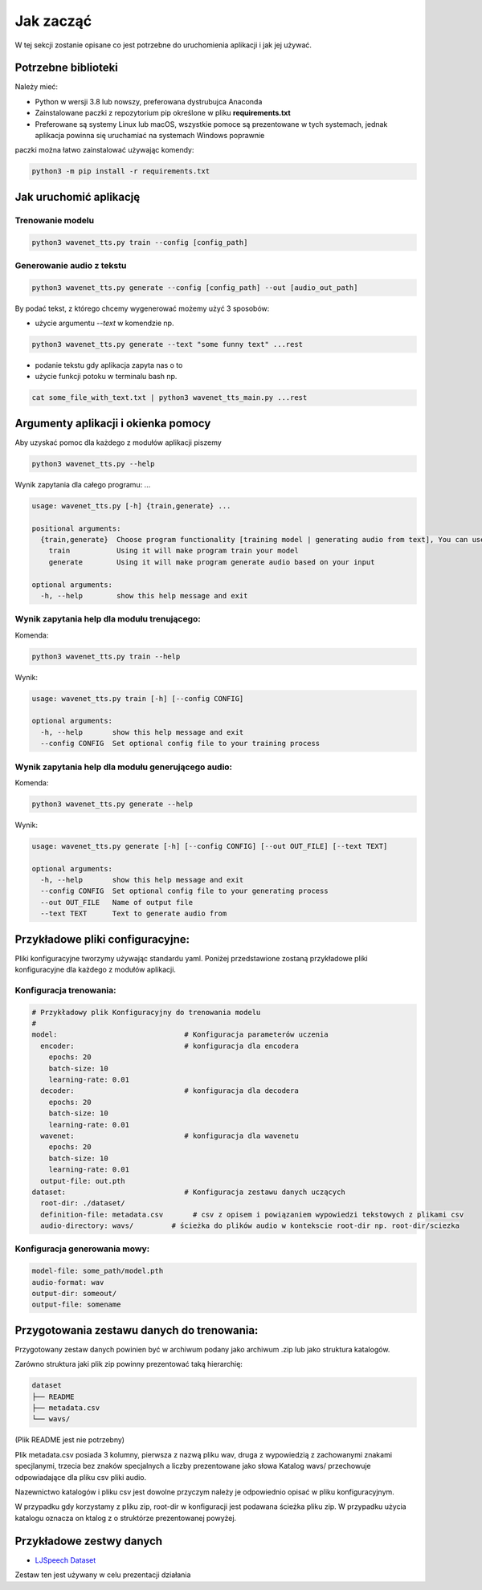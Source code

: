 
Jak zacząć
===========

W tej sekcji zostanie opisane co jest potrzebne do uruchomienia aplikacji i jak jej używać.

Potrzebne biblioteki
--------------------

Należy mieć:

- Python w wersji 3.8 lub nowszy, preferowana dystrubujca Anaconda
- Zainstalowane paczki z repozytorium pip określone w pliku **requirements.txt**
- Preferowane są systemy Linux lub macOS, wszystkie pomoce są prezentowane w tych systemach, jednak aplikacja powinna się uruchamiać na systemach Windows poprawnie

paczki można łatwo zainstalować używając komendy:

.. code-block:: shell

    python3 -m pip install -r requirements.txt

Jak uruchomić aplikację
---------

Trenowanie modelu
..................

.. code-block:: shell

    python3 wavenet_tts.py train --config [config_path]

Generowanie audio z tekstu
.........................

.. code-block:: shell

    python3 wavenet_tts.py generate --config [config_path] --out [audio_out_path]

By podać tekst, z którego chcemy wygenerować możemy użyć 3 sposobów:

- użycie argumentu `--text` w komendzie np.

.. code-block:: shell

    python3 wavenet_tts.py generate --text "some funny text" ...rest


- podanie tekstu gdy aplikacja zapyta nas o to
- użycie funkcji potoku w terminalu bash np.

.. code-block:: shell

    cat some_file_with_text.txt | python3 wavenet_tts_main.py ...rest

Argumenty aplikacji i okienka pomocy
---------

Aby uzyskać pomoc dla każdego z modułów aplikacji piszemy

.. code-block:: shell

    python3 wavenet_tts.py --help

Wynik zapytania dla całego programu:
...

.. code-block:: shell

    usage: wavenet_tts.py [-h] {train,generate} ...

    positional arguments:
      {train,generate}  Choose program functionality [training model | generating audio from text], You can use [--help | -h] with each command to see its arguments
        train           Using it will make program train your model
        generate        Using it will make program generate audio based on your input

    optional arguments:
      -h, --help        show this help message and exit

Wynik zapytania help dla modułu trenującego:
....

Komenda:

.. code-block:: shell

    python3 wavenet_tts.py train --help

Wynik:

.. code-block:: shell

    usage: wavenet_tts.py train [-h] [--config CONFIG]

    optional arguments:
      -h, --help       show this help message and exit
      --config CONFIG  Set optional config file to your training process

Wynik zapytania help dla modułu generującego audio:
.....

Komenda:

.. code-block:: shell

    python3 wavenet_tts.py generate --help

Wynik:

.. code-block:: shell

    usage: wavenet_tts.py generate [-h] [--config CONFIG] [--out OUT_FILE] [--text TEXT]

    optional arguments:
      -h, --help       show this help message and exit
      --config CONFIG  Set optional config file to your generating process
      --out OUT_FILE   Name of output file
      --text TEXT      Text to generate audio from

Przykładowe pliki configuracyjne:
-----------------------

Pliki konfiguracyjne tworzymy używając standardu yaml. Poniżej przedstawione zostaną przykładowe
pliki konfiguracyjne dla każdego z modułów aplikacji.


Konfiguracja trenowania:
............

.. code-block:: yaml

    # Przykładowy plik Konfiguracyjny do trenowania modelu
    #
    model:                              # Konfiguracja parameterów uczenia
      encoder:                          # konfiguracja dla encodera
        epochs: 20
        batch-size: 10
        learning-rate: 0.01
      decoder:                          # konfiguracja dla decodera
        epochs: 20
        batch-size: 10
        learning-rate: 0.01
      wavenet:                          # konfiguracja dla wavenetu
        epochs: 20
        batch-size: 10
        learning-rate: 0.01
      output-file: out.pth
    dataset:                            # Konfiguracja zestawu danych uczących
      root-dir: ./dataset/
      definition-file: metadata.csv       # csv z opisem i powiązaniem wypowiedzi tekstowych z plikami csv
      audio-directory: wavs/         # ścieżka do plików audio w kontekscie root-dir np. root-dir/sciezka

Konfiguracja generowania mowy:
........

.. code-block:: yaml

    model-file: some_path/model.pth
    audio-format: wav
    output-dir: someout/
    output-file: somename

Przygotowania zestawu danych do trenowania:
----------------------

Przygotowany zestaw danych powinien być w archiwum podany jako archiwum .zip lub jako struktura katalogów.

Zarówno struktura jaki plik zip powinny prezentować taką hierarchię:

.. code-block::

    dataset
    ├── README
    ├── metadata.csv
    └── wavs/

(Plik README jest nie potrzebny)

Plik metadata.csv posiada 3 kolumny, pierwsza z nazwą pliku wav, druga z wypowiedzią z zachowanymi znakami specjlanymi, trzecia bez znaków specjalnych a liczby prezentowane jako słowa
Katalog wavs/ przechowuje odpowiadające dla pliku csv pliki audio.

Nazewnictwo katalogów i pliku csv jest dowolne przyczym należy je odpowiednio opisać w pliku konfiguracyjnym.

W przypadku gdy korzystamy z pliku zip, root-dir w konfiguracji jest podawana ścieżka pliku zip.
W przypadku użycia katalogu oznacza on ktalog z o struktórze prezentowanej powyżej.

Przykładowe zestwy danych
----------------------

- `LJSpeech Dataset`_

.. _LJSpeech Dataset: https://keithito.com/LJ-Speech-Dataset/

Zestaw ten jest używany w celu prezentacji działania

